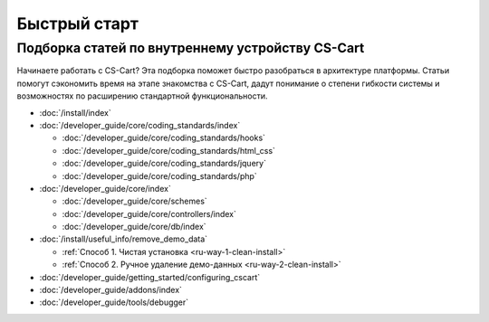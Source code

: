 *************
Быстрый старт 
*************

Подборка статей по внутреннему устройству CS-Cart
=================================================

Начинаете работать с CS-Cart? Эта подборка поможет быстро разобраться в архитектуре платформы. Статьи помогут сэкономить время на этапе знакомства с CS-Cart, дадут понимание о степени гибкости системы и возможностях по расширению стандартной функциональности.

* :doc:`/install/index`

* :doc:`/developer_guide/core/coding_standards/index`

  * :doc:`/developer_guide/core/coding_standards/hooks`

  * :doc:`/developer_guide/core/coding_standards/html_css`

  * :doc:`/developer_guide/core/coding_standards/jquery`

  * :doc:`/developer_guide/core/coding_standards/php`

* :doc:`/developer_guide/core/index`

  * :doc:`/developer_guide/core/schemes`

  * :doc:`/developer_guide/core/controllers/index`

  * :doc:`/developer_guide/core/db/index`

* :doc:`/install/useful_info/remove_demo_data`

  * :ref:`Способ 1. Чистая установка <ru-way-1-clean-install>`

  * :ref:`Способ 2. Ручное удаление демо-данных <ru-way-2-clean-install>`

* :doc:`/developer_guide/getting_started/configuring_cscart`

* :doc:`/developer_guide/addons/index`

* :doc:`/developer_guide/tools/debugger`

.. meta::
   :description: Developer documentation for free CS-Cart version


